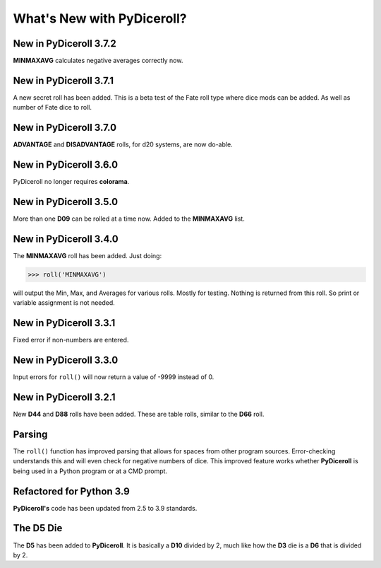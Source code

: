 **What's New with PyDiceroll?**
===============================

New in PyDiceroll 3.7.2
-----------------------

**MINMAXAVG** calculates negative averages correctly now.


New in PyDiceroll 3.7.1
-----------------------

A new secret roll has been added. This is a beta test of the Fate roll type where dice mods can be added. As well as number of Fate dice to roll.


New in PyDiceroll 3.7.0
-----------------------

**ADVANTAGE** and **DISADVANTAGE** rolls, for d20 systems, are now do-able.


New in PyDiceroll 3.6.0
-----------------------

PyDiceroll no longer requires **colorama**.


New in PyDiceroll 3.5.0
-----------------------

More than one **D09** can be rolled at a time now. Added to the **MINMAXAVG** list.


New in PyDiceroll 3.4.0
-----------------------

The **MINMAXAVG** roll has been added. Just doing:

>>> roll('MINMAXAVG')

will output the Min, Max, and Averages for various
rolls. Mostly for testing. Nothing is returned from this roll. So print or variable assignment is not needed.

.. figure:: minmaxavg.png


New in PyDiceroll 3.3.1
-----------------------

Fixed error if non-numbers are entered.


New in PyDiceroll 3.3.0
-----------------------

Input errors for ``roll()`` will now return a value of -9999 instead of 0.


New in PyDiceroll 3.2.1
-----------------------

New **D44** and **D88** rolls have been added. These are table rolls, similar to the **D66** roll.


Parsing
-------

The ``roll()`` function has improved parsing that allows for spaces from other program sources. Error-checking understands this
and will even check for negative numbers of dice. This improved feature works whether **PyDiceroll** is being used in a Python
program or at a CMD prompt.


Refactored for Python 3.9
-------------------------

**PyDiceroll's** code has been updated from 2.5 to 3.9 standards.


The **D5** Die
--------------

The **D5** has been added to **PyDiceroll**. It is basically a **D10** divided by 2, much like how the **D3** die is a **D6** that is divided by 2.
